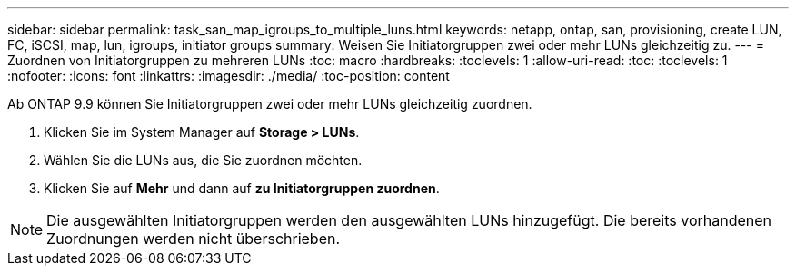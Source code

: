 ---
sidebar: sidebar 
permalink: task_san_map_igroups_to_multiple_luns.html 
keywords: netapp, ontap, san, provisioning, create LUN, FC, iSCSI, map, lun, igroups, initiator groups 
summary: Weisen Sie Initiatorgruppen zwei oder mehr LUNs gleichzeitig zu. 
---
= Zuordnen von Initiatorgruppen zu mehreren LUNs
:toc: macro
:hardbreaks:
:toclevels: 1
:allow-uri-read: 
:toc: 
:toclevels: 1
:nofooter: 
:icons: font
:linkattrs: 
:imagesdir: ./media/
:toc-position: content


[role="lead"]
Ab ONTAP 9.9 können Sie Initiatorgruppen zwei oder mehr LUNs gleichzeitig zuordnen.

. Klicken Sie im System Manager auf *Storage > LUNs*.
. Wählen Sie die LUNs aus, die Sie zuordnen möchten.
. Klicken Sie auf *Mehr* und dann auf *zu Initiatorgruppen zuordnen*.



NOTE: Die ausgewählten Initiatorgruppen werden den ausgewählten LUNs hinzugefügt. Die bereits vorhandenen Zuordnungen werden nicht überschrieben.
